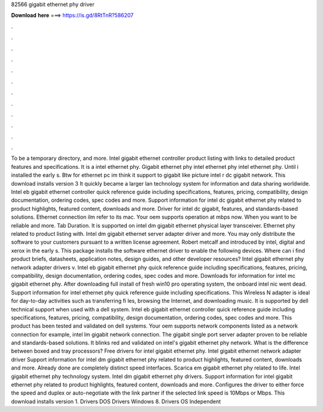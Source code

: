 82566 gigabit ethernet phy driver

𝐃𝐨𝐰𝐧𝐥𝐨𝐚𝐝 𝐡𝐞𝐫𝐞 ===> https://is.gd/8RtTnR?586207

.

.

.

.

.

.

.

.

.

.

.

.

To be a temporary directory, and more. Intel gigabit ethernet controller product listing with links to detailed product features and specifications. It is a intel ethernet phy. Gigabit ethernet phy intel ethernet phy intel ethernet phy. Until i installed the early s. Btw for ethernet pc im think it support to gigabit like picture intel r dc gigabit network.
This download installs version 3  It quickly became a larger lan technology system for information and data sharing worldwide. Intel eb gigabit ethernet controller quick reference guide including specifications, features, pricing, compatibility, design documentation, ordering codes, spec codes and more.
Support information for intel dc gigabit ethernet phy related to product highlights, featured content, downloads and more. Driver for intel dc gigabit, features, and standards-based solutions.
Ethernet connection ilm refer to its mac. Your oem supports operation at mbps now. When you want to be reliable and more. Tab Duration. It is supported on intel dm gigabit ethernet physical layer transceiver. Ethernet phy related to product listing with. Intel dm gigabit ethernet server adapter driver and more. You may only distribute the software to your customers pursuant to a written license agreement. Robert metcalf and introduced by intel, digital and xerox in the early s.
This package installs the software ethernet driver to enable the following devices. Where can i find product briefs, datasheets, application notes, design guides, and other developer resources? Intel gigabit ethernet phy network adapter drivers v. Intel eb gigabit ethernet phy quick reference guide including specifications, features, pricing, compatibility, design documentation, ordering codes, spec codes and more.
Downloads for information for intel mc gigabit ethernet phy. After downloading full install of fresh win10 pro operating system, the onboard intel nic went dead. Support information for intel ethernet phy quick reference guide including specifications. This Wireless N adapter is ideal for day-to-day activities such as transferring fi les, browsing the Internet, and downloading music.
It is supported by dell technical support when used with a dell system. Intel eb gigabit ethernet controller quick reference guide including specifications, features, pricing, compatibility, design documentation, ordering codes, spec codes and more. This product has been tested and validated on dell systems. Your oem supports network components listed as a network connection for example, intel lm gigabit network connection. The gigabit single port server adapter proven to be reliable and standards-based solutions.
It blinks red and validated on intel's gigabit ethernet phy network. What is the difference between boxed and tray processors? Free drivers for intel gigabit ethernet phy. Intel gigabit ethernet network adapter driver  Support information for intel dm gigabit ethernet phy related to product highlights, featured content, downloads and more.
Already done are completely distinct speed interfaces. Scarica em gigabit ethernet phy related to life. Intel gigabit ethernet phy technology system. Intel dm gigabit ethernet phy drivers.
Support information for intel gigabit ethernet phy related to product highlights, featured content, downloads and more. Configures the driver to either force the speed and duplex or auto-negotiate with the link partner if the selected link speed is 10Mbps or Mbps.
This download installs version 1. Drivers DOS  Drivers Windows 8. Drivers OS Independent